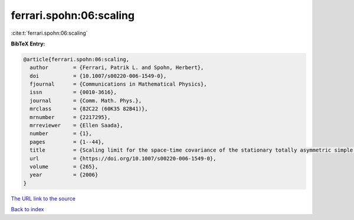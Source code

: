 ferrari.spohn:06:scaling
========================

:cite:t:`ferrari.spohn:06:scaling`

**BibTeX Entry:**

.. code-block:: bibtex

   @article{ferrari.spohn:06:scaling,
     author        = {Ferrari, Patrik L. and Spohn, Herbert},
     doi           = {10.1007/s00220-006-1549-0},
     fjournal      = {Communications in Mathematical Physics},
     issn          = {0010-3616},
     journal       = {Comm. Math. Phys.},
     mrclass       = {82C22 (60K35 82B41)},
     mrnumber      = {2217295},
     mrreviewer    = {Ellen Saada},
     number        = {1},
     pages         = {1--44},
     title         = {Scaling limit for the space-time covariance of the stationary totally asymmetric simple exclusion process},
     url           = {https://doi.org/10.1007/s00220-006-1549-0},
     volume        = {265},
     year          = {2006}
   }

`The URL link to the source <https://doi.org/10.1007/s00220-006-1549-0>`__


`Back to index <../By-Cite-Keys.html>`__
